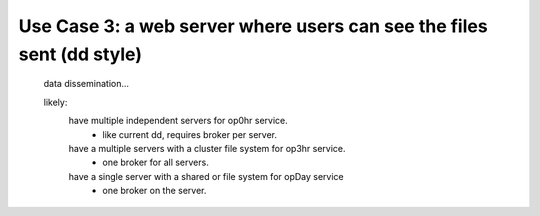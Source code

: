

Use Case 3: a web server where users can see the files sent (dd style)
----------------------------------------------------------------------

       data dissemination...

       likely:
          have multiple independent servers for op0hr service.
		- like current dd, requires broker per server.
          
          have a multiple servers with a cluster file system for op3hr service.
		- one broker for all servers.

	  have a single server with a shared or file system for opDay service
		- one broker on the server.

